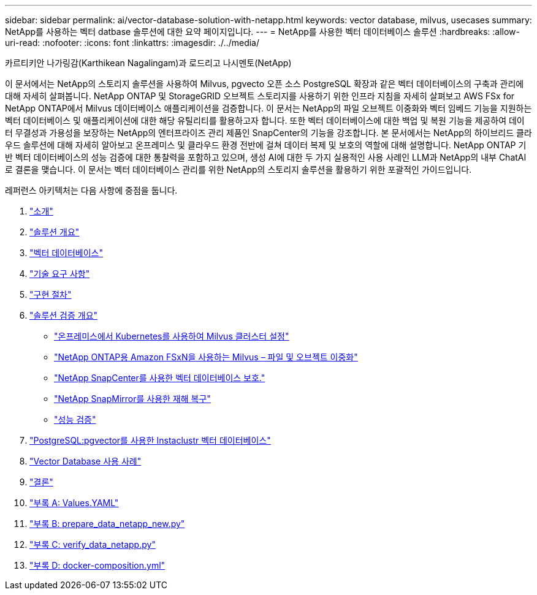 ---
sidebar: sidebar 
permalink: ai/vector-database-solution-with-netapp.html 
keywords: vector database, milvus, usecases 
summary: NetApp를 사용하는 벡터 datbase 솔루션에 대한 요약 페이지입니다. 
---
= NetApp를 사용한 벡터 데이터베이스 솔루션
:hardbreaks:
:allow-uri-read: 
:nofooter: 
:icons: font
:linkattrs: 
:imagesdir: ./../media/


카르티키안 나가링감(Karthikean Nagalingam)과 로드리고 나시멘토(NetApp)

[role="lead"]
이 문서에서는 NetApp의 스토리지 솔루션을 사용하여 Milvus, pgvecto 오픈 소스 PostgreSQL 확장과 같은 벡터 데이터베이스의 구축과 관리에 대해 자세히 살펴봅니다. NetApp ONTAP 및 StorageGRID 오브젝트 스토리지를 사용하기 위한 인프라 지침을 자세히 살펴보고 AWS FSx for NetApp ONTAP에서 Milvus 데이터베이스 애플리케이션을 검증합니다. 이 문서는 NetApp의 파일 오브젝트 이중화와 벡터 임베드 기능을 지원하는 벡터 데이터베이스 및 애플리케이션에 대한 해당 유틸리티를 활용하고자 합니다. 또한 벡터 데이터베이스에 대한 백업 및 복원 기능을 제공하여 데이터 무결성과 가용성을 보장하는 NetApp의 엔터프라이즈 관리 제품인 SnapCenter의 기능을 강조합니다. 본 문서에서는 NetApp의 하이브리드 클라우드 솔루션에 대해 자세히 알아보고 온프레미스 및 클라우드 환경 전반에 걸쳐 데이터 복제 및 보호의 역할에 대해 설명합니다. NetApp ONTAP 기반 벡터 데이터베이스의 성능 검증에 대한 통찰력을 포함하고 있으며, 생성 AI에 대한 두 가지 실용적인 사용 사례인 LLM과 NetApp의 내부 ChatAI로 결론을 맺습니다. 이 문서는 벡터 데이터베이스 관리를 위한 NetApp의 스토리지 솔루션을 활용하기 위한 포괄적인 가이드입니다.

레퍼런스 아키텍처는 다음 사항에 중점을 둡니다.

. link:./vector-database-introduction.html["소개"]
. link:./vector-database-solution-overview.html["솔루션 개요"]
. link:./vector-database-vector-database.html["벡터 데이터베이스"]
. link:./vector-database-technology-requirement.html["기술 요구 사항"]
. link:./vector-database-deployment-procedure.html["구현 절차"]
. link:./vector-database-solution-verification-overview.html["솔루션 검증 개요"]
+
** link:./vector-database-milvus-cluster-setup.html["온프레미스에서 Kubernetes를 사용하여 Milvus 클러스터 설정"]
** link:./vector-database-milvus-with-Amazon-FSxN-for-NetApp-ONTAP.html["NetApp ONTAP용 Amazon FSxN을 사용하는 Milvus – 파일 및 오브젝트 이중화"]
** link:./vector-database-protection-using-snapcenter.html["NetApp SnapCenter를 사용한 벡터 데이터베이스 보호."]
** link:./vector-database-disaster-recovery-using-netapp-snapmirror.html["NetApp SnapMirror를 사용한 재해 복구"]
** link:./vector-database-performance-validation.html["성능 검증"]


. link:./vector-database-instaclustr-with-pgvector.html["PostgreSQL:pgvector를 사용한 Instaclustr 벡터 데이터베이스"]
. link:./vector-database-use-cases.html["Vector Database 사용 사례"]
. link:./vector-database-conclusion.html["결론"]
. link:./vector-database-values-yaml.html["부록 A: Values.YAML"]
. link:./vector-database-prepare-data-netapp-new-py.html["부록 B: prepare_data_netapp_new.py"]
. link:./vector-database-verify-data-netapp-py.html["부록 C: verify_data_netapp.py"]
. link:./vector-database-docker-compose-xml.html["부록 D: docker-composition.yml"]

